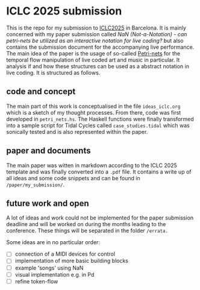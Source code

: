 * ICLC 2025 submission
This is the repo for my submission to [[https://iclc.toplap.org/2025/][ICLC2025]] in Barcelona. It is mainly concerned with my paper submission called /NaN (Not-a-Notation) - can petri-nets be utilized as an interactive notation for live coding?/ but also contains the submission document for the accompanying live performance.
The main idea of the paper is the usage of so-called [[https://en.wikipedia.org/wiki/Petri_net][Petri-nets]] for the temporal flow manipulation of live coded art and music in particular. It analysis if and how these structures can be used as a abstract notation in live coding.
It is structured as follows.
** code and concept
The main part of this work is conceptualised in the file ~ideas_iclc.org~  which is a sketch of my thought processes. From there, code was first developed in ~petri_nets.hs~. The Haskell functions were finally transformed into a sample script for Tidal Cycles called ~case_studies.tidal~ which was sonically tested and is also represented within the paper. 
** paper and documents
The main paper was witten in markdown according to the ICLC 2025 template and was finally converted into a ~.pdf~ file. It contains a write up of all ideas and some code snippets and can be found in ~/paper/my_submission/~.
** future work and open
A lot of ideas and work could not be implemented for the paper submission deadline and will be worked on during the months leading to the conference. These things will be separated in the folder ~/errata.~

Some ideas are in no particular order:
- [ ] connection of a MIDI devices for control
- [ ] implementation of more basic building blocks
- [ ] example 'songs' using NaN
- [ ] visual implementation e.g. in Pd
- [ ] refine token-flow
